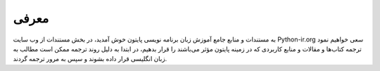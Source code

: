 معرفی
=====

به مستندات و منابع جامع آموزش زبان برنامه نویسی پایتون خوش آمدید،
در بخش مستندات از وب سایت Python-ir.org سعی خواهیم نمود ترجمه کتاب‌ها و مقالات و منابع کاربردی که در زمینه پایتون مؤثر می‌باشند را قرار بدهیم،
در ابتدا به دلیل روند ترجمه ممکن است مطالب به زبان انگلیسی قرار داده بشوند و سپس به مرور ترجمه گردند.
